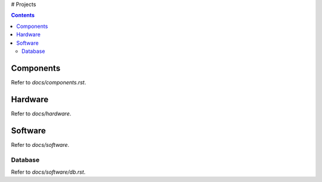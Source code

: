 # Projects



.. contents::

Components
====

Refer to `docs/components.rst`.




Hardware
====

Refer to `docs/hardware`.



Software
====

Refer to `docs/software`.

Database
------------

Refer to `docs/software/db.rst`.
